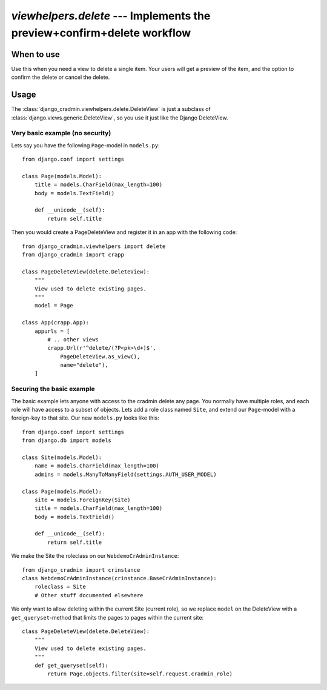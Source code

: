 #######################################################################
`viewhelpers.delete` --- Implements the preview+confirm+delete workflow
#######################################################################


***********
When to use
***********
Use this when you need a view to delete a single item. Your users will get a preview of the item, and the option to confirm the delete or cancel the delete.


*****
Usage
*****
The :class:`django_cradmin.viewhelpers.delete.DeleteView` is just a subclass of :class:`django.views.generic.DeleteView`, so you use it just like the Django DeleteView.


Very basic example (no security)
================================

Lets say you have the following ``Page``-model in ``models.py``::

    from django.conf import settings

    class Page(models.Model):
        title = models.CharField(max_length=100)
        body = models.TextField()

        def __unicode__(self):
            return self.title


Then you would create a PageDeleteView and register it in an app with the following code::

    from django_cradmin.viewhelpers import delete
    from django_cradmin import crapp

    class PageDeleteView(delete.DeleteView):
        """
        View used to delete existing pages.
        """
        model = Page

    class App(crapp.App):
        appurls = [
            # .. other views
            crapp.Url(r'^delete/(?P<pk>\d+)$',
                PageDeleteView.as_view(),
                name="delete"),
        ]



Securing the basic example
==========================
The basic example lets anyone with access to the cradmin delete any page. You normally have multiple roles, and each role will have access to a subset of objects. Lets add a role class named ``Site``, and extend our ``Page``-model with a foreign-key to that site. Our new ``models.py`` looks like this::

    from django.conf import settings
    from django.db import models

    class Site(models.Model):
        name = models.CharField(max_length=100)
        admins = models.ManyToManyField(settings.AUTH_USER_MODEL)

    class Page(models.Model):
        site = models.ForeignKey(Site)
        title = models.CharField(max_length=100)
        body = models.TextField()

        def __unicode__(self):
            return self.title

We make the Site the roleclass on our ``WebdemoCrAdminInstance``::

    from django_cradmin import crinstance
    class WebdemoCrAdminInstance(crinstance.BaseCrAdminInstance):
        roleclass = Site
        # Other stuff documented elsewhere

We only want to allow deleting within the current Site (current role), so we replace ``model`` on the DeleteView with a ``get_queryset``-method that limits the pages to pages within the current site::

    class PageDeleteView(delete.DeleteView):
        """
        View used to delete existing pages.
        """
        def get_queryset(self):
            return Page.objects.filter(site=self.request.cradmin_role)
